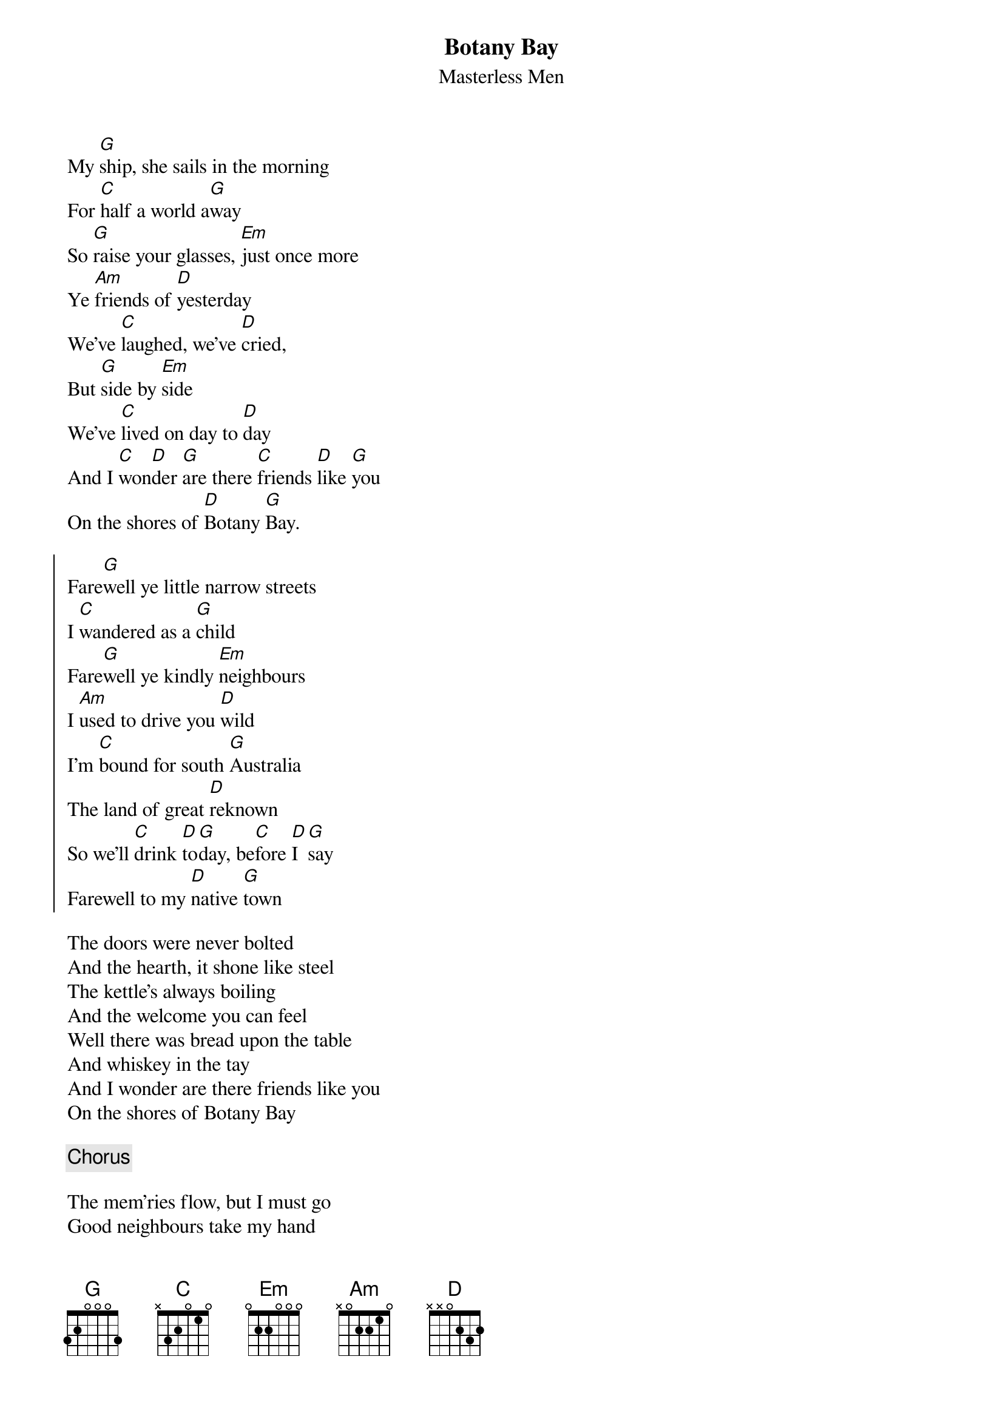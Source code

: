 {t: Botany Bay}
{st: Masterless Men}
{key: G}

My [G]ship, she sails in the morning
For [C]half a world a[G]way
So [G]raise your glasses, [Em]just once more
Ye [Am]friends of [D]yesterday
We've [C]laughed, we've [D]cried,
But [G]side by [Em]side
We've [C]lived on day to [D]day
And I [C]won[D]der [G]are there [C]friends [D]like [G]you
On the shores of [D]Botany [G]Bay.

{soc}
Fare[G]well ye little narrow streets
I [C]wandered as a [G]child
Fare[G]well ye kindly [Em]neighbours
I [Am]used to drive you [D]wild
I'm [C]bound for south [G]Australia
The land of great [D]reknown
So we'll [C]drink [D]to[G]day, be[C]fore [D]I [G]say
Farewell to my [D]native [G]town
{eoc}

The doors were never bolted
And the hearth, it shone like steel
The kettle's always boiling
And the welcome you can feel
Well there was bread upon the table
And whiskey in the tay
And I wonder are there friends like you
On the shores of Botany Bay

{c: Chorus}

The mem'ries flow, but I must go
Good neighbours take my hand
Its not for want of comrades
I leave my native land
We've laughed, we've sang, the rafters rang
Sure as in my spring day
I'll shed a trar every mile from here
To the shores of Botany Bay

{c: Chorus}
